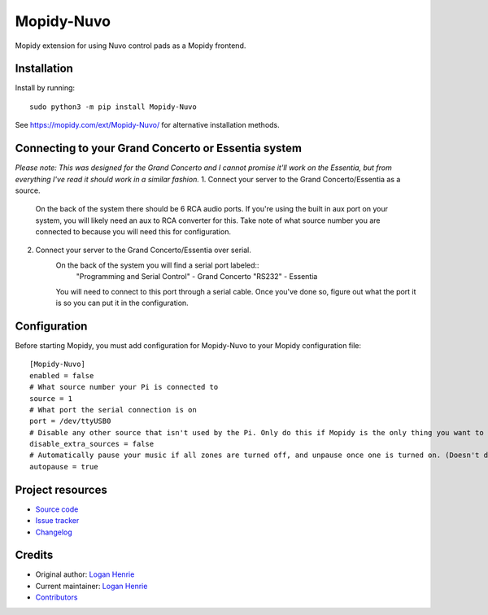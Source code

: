 ****************************
Mopidy-Nuvo
****************************

.. image:: https://img.shields.io/pypi/v/Mopidy-Nuvo
    :target: https://pypi.org/project/Mopidy-Nuvo/
    :alt: Latest PyPI version

Mopidy extension for using Nuvo control pads as a Mopidy frontend.


Installation
============

Install by running::

   sudo python3 -m pip install Mopidy-Nuvo

See https://mopidy.com/ext/Mopidy-Nuvo/ for alternative installation methods.

Connecting to your Grand Concerto or Essentia system
====================================================
*Please note: This was designed for the Grand Concerto and I cannot promise it'll work on the Essentia, but from everything I've read it should work in a similar fashion.*
1. Connect your server to the Grand Concerto/Essentia as a source. 
    On the back of the system there should be 6 RCA audio ports. If you're using the built in aux port on your system, you will likely need an aux to RCA converter for this. Take note of what source number you are connected to because you will need this for configuration.
2. Connect your server to the Grand Concerto/Essentia over serial.
    On the back of the system you will find a serial port labeled::
        "Programming and Serial Control" - Grand Concerto
        "RS232" - Essentia
    
    
    You will need to connect to this port through a serial cable. Once you've done so, figure out what the port it is so you can put it in the configuration.


Configuration
=============

Before starting Mopidy, you must add configuration for
Mopidy-Nuvo to your Mopidy configuration file::

    [Mopidy-Nuvo]
    enabled = false
    # What source number your Pi is connected to
    source = 1
    # What port the serial connection is on
    port = /dev/ttyUSB0
    # Disable any other source that isn't used by the Pi. Only do this if Mopidy is the only thing you want to use with your Nuvo
    disable_extra_sources = false 
    # Automatically pause your music if all zones are turned off, and unpause once one is turned on. (Doesn't do anything yet)
    autopause = true 


Project resources
=================

- `Source code <https://github.com/LegusX/mopidy-nuvo>`_
- `Issue tracker <https://github.com/LegusX/mopidy-nuvo/issues>`_
- `Changelog <https://github.com/LegusX/mopidy-nuvo/blob/master/CHANGELOG.rst>`_


Credits
=======

- Original author: `Logan Henrie <https://github.com/LegusX>`__
- Current maintainer: `Logan Henrie <https://github.com/LegusX>`__
- `Contributors <https://github.com/LegusX/mopidy-nuvo/graphs/contributors>`_
